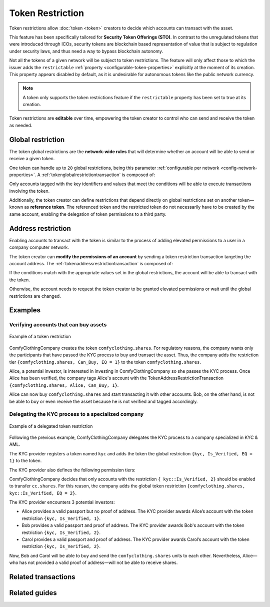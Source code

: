 ##################
Token Restriction
##################

Token restrictions allow :doc:`token <token>` creators to decide which accounts can transact with the asset.

This feature has been specifically tailored for **Security Token Offerings (STO)**.
In contrast to the unregulated tokens that were introduced through ICOs, security tokens are blockchain based representation of value that is subject to regulation under security laws, and thus need a way to bypass blockchain autonomy.

Not all the tokens of a given network will be subject to token restrictions.
The feature will only affect those to which the issuer adds the ``restrictable`` :ref:`property <configurable-token-properties>` explicitly at the moment of its creation.
This property appears disabled by default, as it is undesirable for autonomous tokens like the public network currency.

.. note:: A token only supports the token restrictions feature if the ``restrictable`` property has been set to true at its creation.

Token restrictions are **editable** over time, empowering the token creator to control who can send and receive the token as needed.

******************
Global restriction
******************

The token global restrictions are the **network-wide rules** that will determine whether an account will be able to send or receive a given token.

One token can handle up to ``20`` global restrictions, being this parameter :ref:`configurable per network <config-network-properties>`.
A :ref:`tokenglobalrestrictiontransaction` is composed of:

.. csv-table::
    :header: "Property", "Type", "Description"
    :delim: ;

    Token Id; TokenId; Identifier of the affected token. The token creator must be the signer of this transaction.
    Restriction Key; uint64; Restriction key.
    Restriction Value; uint64; Restriction value.
    Restriction Type; uint8; Type of constraint to apply. For example, the restriction value should be equal (EQ). See more :ref:`restriction types <tokenrestrictiontype>`.

Only accounts tagged with the key identifiers and values that meet the conditions will be able to execute transactions involving the token.

Additionally, the token creator can define restrictions that depend directly on global restrictions set on another token—known as **reference token**.
The referenced token and the restricted token do not necessarily have to be created by the same account, enabling the delegation of token permissions to a third party.

*******************
Address restriction
*******************

Enabling accounts to transact with the token is similar to the process of adding elevated permissions to a user in a company computer network.

The token creator can **modify the permissions of an account** by sending a token restriction transaction targeting the account address.
The :ref:`tokenaddressrestrictiontransaction` is composed of:

.. csv-table::
    :header: "Property", "Type", "Description"
    :delim: ;

    Token Id; TokenId; Identifier of the affected token. The token creator must be the signer of this transaction.
    Target Address; address; Affected address.
    Restriction Key; uint64; Restriction key.
    Restriction Value; uint64; Restriction value.

If the conditions match with the appropriate values set in the global restrictions, the account will be able to transact with the token.

Otherwise, the account needs to request the token creator to be granted elevated permissions or wait until the global restrictions are changed.

********
Examples
********

Verifying accounts that can buy assets
======================================

.. figure:: ../resources/images/examples/token-restriction.png
    :align: center
    :width: 400px

    Example of a token restriction

ComfyClothingCompany creates the token ``comfyclothing.shares``.
For regulatory reasons, the company wants only the participants that have passed the KYC process to buy and transact the asset.
Thus, the company adds the restriction tier ``{comfyclothing.shares, Can_Buy, EQ = 1}`` to the token ``comfyclothing.shares``.

Alice, a potential investor, is interested in investing in ComfyClothingCompany so she passes the KYC process.
Once Alice has been verified, the company tags Alice's account with the TokenAddressRestrictionTransaction  ``{comfyclothing.shares, Alice, Can_Buy, 1}``.

Alice can now buy ``comfyclothing.shares`` and start transacting it with other accounts.
Bob, on the other hand, is not be able to buy or even receive the asset because he is not verified and tagged accordingly.

Delegating the KYC process to a specialized company
===================================================

.. figure:: ../resources/images/examples/token-restriction-delegated.png
    :align: center
    :width: 400px

    Example of a delegated token restriction

Following the previous example, ComfyClothingCompany delegates the KYC process to a company specialized in KYC & AML.

The KYC provider registers a token named ``kyc`` and adds the token the global restriction ``{kyc, Is_Verified, EQ = 1}`` to the token.

The KYC provider also defines the following permission tiers:

.. csv-table::
    :header: "Key", "Operator", "Value", "Description"
    :delim: ;

    Is_Verified; EQ; 1; The client has issued a valid passport.
    Is_Verified; EQ; 2; The client has issued a valid proof of address and passport.

ComfyClothingCompany decides that only accounts with the restriction ``{ kyc::Is_Verified, 2}`` should be enabled to transfer ``cc.shares``.
For this reason, the company adds the global token restriction ``{comfyclothing.shares, kyc::Is_Verified, EQ = 2}``.

The KYC provider encounters 3 potential investors:

* Alice provides a valid passport but no proof of address. The KYC provider awards Alice’s account with the token restriction ``{kyc, Is_Verified, 1}``.
* Bob provides a valid passport and proof of address. The KYC provider awards Bob's account with the token restriction ``{kyc, Is_Verified, 2}``.
* Carol provides a valid passport and proof of address. The KYC provider awards Carol’s account with the token restriction ``{kyc, Is_Verified, 2}``.

Now, Bob and Carol will be able to buy and send the ``comfyclothing.shares`` units to each other.
Nevertheless, Alice⁠—who has not provided a valid proof of address—will not be able to receive shares.

********************
Related transactions
********************

.. csv-table::
    :header:  "Id",  "Type", "Description"
    :widths: 20 30 50
    :delim: ;

    0x4151; :ref:`tokenglobalrestrictiontransaction`; Set global rules to transfer a restrictable token.
    0x4251; :ref:`tokenaddressrestrictiontransaction`; Set address specific rules to transfer a restrictable token.

**************
Related guides
**************

.. postlist::
    :category: Token Restriction
    :date: %A, %B %d, %Y
    :format: {title}
    :list-style: circle
    :excerpts:
    :sort:
